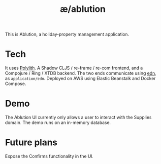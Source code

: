 #+TITLE: æ/ablution

This is Ablution, a holiday-property management application.

* Tech
It uses [[https://polylith.gitbook.io/polylith/][Polylith]].
A Shadow CLJS / re-frame / re-com frontend, and a Compojure / Ring / XTDB backend.
The two ends communicate using [[https://github.com/edn-format/edn][edn]], as ~application/edn~.
Deployed on AWS using Elastic Beanstalk and Docker Compose.
* Demo
The Ablution UI currently only allows a user to interact with the Supplies domain.
The demo runs on an in-memory database.
* Future plans
Expose the Confirms functionality in the UI.
